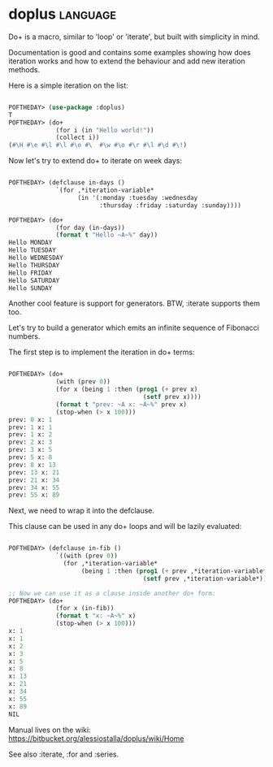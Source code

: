 * doplus :language:

Do+ is a macro, similar to 'loop' or 'iterate', but built with
simplicity in mind.

Documentation is good and contains some examples showing how does
iteration works and how to extend the behaviour and add new iteration
methods.

Here is a simple iteration on the list:

#+begin_src lisp

POFTHEDAY> (use-package :doplus)
T
POFTHEDAY> (do+
             (for i (in "Hello world!"))
             (collect i))
(#\H #\e #\l #\l #\o #\  #\w #\o #\r #\l #\d #\!)

#+end_src

Now let's try to extend do+ to iterate on week days:

#+begin_src lisp

POFTHEDAY> (defclause in-days ()
             `(for ,*iteration-variable*
                   (in '(:monday :tuesday :wednesday
                         :thursday :friday :saturday :sunday))))

POFTHEDAY> (do+
             (for day (in-days))
             (format t "Hello ~A~%" day))
Hello MONDAY
Hello TUESDAY
Hello WEDNESDAY
Hello THURSDAY
Hello FRIDAY
Hello SATURDAY
Hello SUNDAY

#+end_src

Another cool feature is support for generators. BTW, :iterate supports
them too.

Let's try to build a generator which emits an infinite sequence of
Fibonacci numbers.

The first step is to implement the iteration in do+ terms:

#+begin_src lisp

POFTHEDAY> (do+
             (with (prev 0))
             (for x (being 1 :then (prog1 (+ prev x)
                                     (setf prev x))))
             (format t "prev: ~A x: ~A~%" prev x)
             (stop-when (> x 100)))
prev: 0 x: 1
prev: 1 x: 1
prev: 1 x: 2
prev: 2 x: 3
prev: 3 x: 5
prev: 5 x: 8
prev: 8 x: 13
prev: 13 x: 21
prev: 21 x: 34
prev: 34 x: 55
prev: 55 x: 89

#+end_src

Next, we need to wrap it into the defclause.

This clause can be used in any do+ loops and will be lazily evaluated:

#+begin_src lisp

POFTHEDAY> (defclause in-fib ()
             `((with (prev 0))
               (for ,*iteration-variable*
                    (being 1 :then (prog1 (+ prev ,*iteration-variable*)
                                     (setf prev ,*iteration-variable*))))))

;; Now we can use it as a clause inside another do+ form:
POFTHEDAY> (do+
             (for x (in-fib))
             (format t "x: ~A~%" x)
             (stop-when (> x 100)))
x: 1
x: 1
x: 2
x: 3
x: 5
x: 8
x: 13
x: 21
x: 34
x: 55
x: 89
NIL

#+end_src

Manual lives on the wiki:
https://bitbucket.org/alessiostalla/doplus/wiki/Home


See also :iterate, :for and :series.
